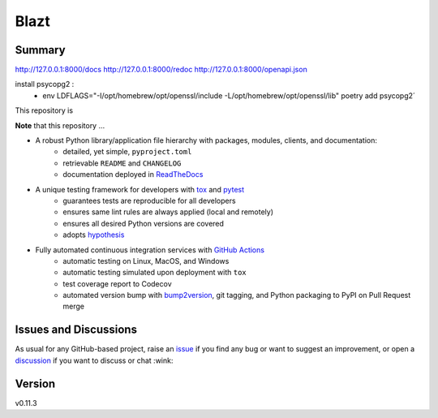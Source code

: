Blazt
================================

.. image:: https://github.com/jere-t/bla5t/workflows/ci/badge.svg?branch=main
    :target: https://github.com/jere-t/bla5t/actions?workflow=ci
    :alt: CI

.. image:: https://codecov.io/gh/jere-t/bla5t/branch/main/graph/badge.svg
    :target: https://codecov.io/gh/jere-t/bla5t
    :alt: Codecov

.. image:: https://api.codeclimate.com/v1/badges/d96cc9a1841a819cd4f5/maintainability
   :target: https://codeclimate.com/github/jere-t/bla5t/maintainability
   :alt: Maintainability

.. image:: https://img.shields.io/codeclimate/tech-debt/jere-t/bla5t
    :target: https://codeclimate.com/github/jere-t/bla5t
    :alt: Code Climate technical debt

.. image:: https://img.shields.io/readthedocs/bla5t/latest?label=Read%20the%20Docs
    :target: https://bla5t.readthedocs.io/en/latest/index.html
    :alt: Read the Docs

Summary
-------

http://127.0.0.1:8000/docs
http://127.0.0.1:8000/redoc
http://127.0.0.1:8000/openapi.json

install psycopg2 :
 - env LDFLAGS="-I/opt/homebrew/opt/openssl/include -L/opt/homebrew/opt/openssl/lib" poetry add psycopg2´

This repository is

**Note** that this repository ...

* A robust Python library/application file hierarchy with packages, modules, clients, and documentation:
    * detailed, yet simple, ``pyproject.toml``
    * retrievable ``README`` and ``CHANGELOG``
    * documentation deployed in `ReadTheDocs`_
* A unique testing framework for developers with `tox`_ and `pytest`_
    * guarantees tests are reproducible for all developers
    * ensures same lint rules are always applied (local and remotely)
    * ensures all desired Python versions are covered
    * adopts `hypothesis`_
* Fully automated continuous integration services with `GitHub Actions`_
    * automatic testing on Linux, MacOS, and Windows
    * automatic testing simulated upon deployment with ``tox``
    * test coverage report to Codecov
    * automated version bump with `bump2version`_, git tagging, and Python packaging to PyPI on Pull Request merge

Issues and Discussions
----------------------

As usual for any GitHub-based project, raise an `issue`_ if you find any bug or
want to suggest an improvement, or open a `discussion`_ if you want to discuss
or chat :wink:

Version
-------

v0.11.3

.. _GitHub Actions: https://github.com/features/actions
.. _PyPI: https://pypi.org
.. _blog post: https://blog.ionelmc.ro/2014/05/25/python-packaging/
.. _bump2version: https://github.com/c4urself/bump2version
.. _cookiecutter-pylibrary: https://github.com/ionelmc/cookiecutter-pylibrary
.. _cookiecutter: https://cookiecutter.readthedocs.io/en/latest/index.html
.. _discussion: https://github.com/jere-t/bla5t/discussions
.. _even for scientific software: https://github.com/MolSSI/cookiecutter-cms
.. _hypothesis: https://hypothesis.readthedocs.io/en/latest/
.. _ionel: https://github.com/ionelmc
.. _issue: https://github.com/jere-t/bla5t/issues
.. _latest branch: https://github.com/jere-t/bla5t/tree/latest
.. _master branch: https://github.com/jere-t/bla5t/tree/master
.. _pdb-tools: https://github.com/haddocking/pdb-tools/blob/2a070bbacee9d6608b44bb6d2f749beefd6a7690/.github/workflows/bump-version-on-push.yml
.. _project's documentation: https://bla5t.readthedocs.io/en/latest/index.html
.. _pytest: https://docs.pytest.org/en/stable/
.. _python-nameless: https://github.com/ionelmc/python-nameless
.. _structlog: https://github.com/hynek/structlog
.. _test.pypi.org: https://test.pypi.org
.. _tox-gh-actions: https://github.com/ymyzk/tox-gh-actions
.. _tox: https://tox.readthedocs.io/en/latest/
.. _ReadTheDocs: https://readthedocs.org/
